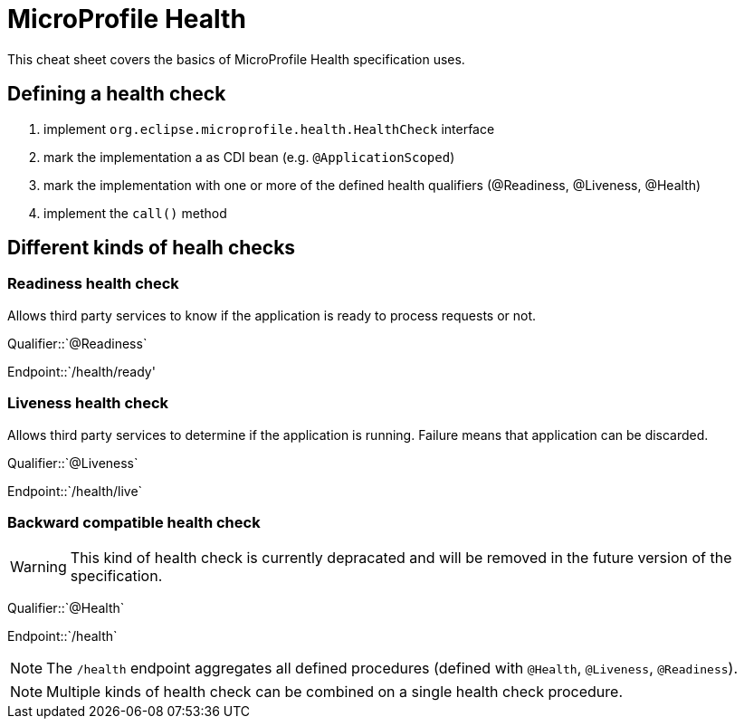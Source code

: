 = MicroProfile Health
:experimental: true
:product-name: MicroProfile Health

This cheat sheet covers the basics of MicroProfile Health specification uses.

== Defining a health check

1. implement `org.eclipse.microprofile.health.HealthCheck` interface
2. mark the implementation a as CDI bean (e.g. `@ApplicationScoped`)
3. mark the implementation with one or more of the defined health qualifiers (@Readiness, @Liveness, @Health)
3. implement the `call()` method

== Different kinds of healh checks

=== Readiness health check

Allows third party services to know if the application is ready to process requests or not.

Qualifier::`@Readiness`

Endpoint::`/health/ready'


=== Liveness health check

Allows third party services to determine if the application is running. Failure means that application 
can be discarded.

Qualifier::`@Liveness`

Endpoint::`/health/live`


=== Backward compatible health check

WARNING: This kind of health check is currently depracated and will be removed in the future version of the specification.

Qualifier::`@Health`

Endpoint::`/health`

NOTE: The `/health` endpoint aggregates all defined procedures (defined with `@Health`, `@Liveness`, `@Readiness`). 

NOTE: Multiple kinds of health check can be combined on a single health check procedure.

